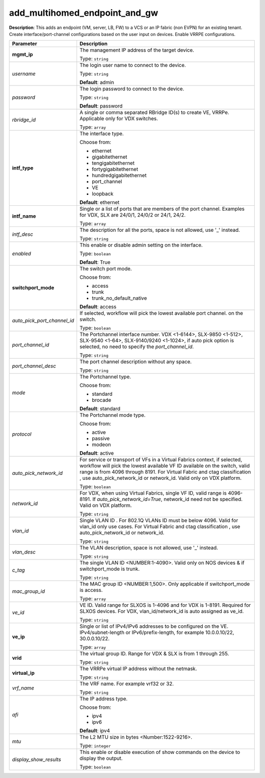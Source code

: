 .. NOTE: This file has been generated automatically, don't manually edit it

add_multihomed_endpoint_and_gw
~~~~~~~~~~~~~~~~~~~~~~~~~~~~~~

**Description**: This adds an endpoint (VM, server, LB, FW) to a VCS or an IP fabric (non EVPN) for an existing tenant. Create interface/port-channel configurations based on the user input on devices. Enable VRRPE configurations. 

.. table::

   ================================  ======================================================================
   Parameter                         Description
   ================================  ======================================================================
   **mgmt_ip**                       The management IP address of the target device.

                                     Type: ``string``
   *username*                        The login user name to connect to the device.

                                     Type: ``string``

                                     **Default**: admin
   *password*                        The login password to connect to the device.

                                     Type: ``string``

                                     **Default**: password
   *rbridge_id*                      A single or comma separated RBridge ID(s) to create VE, VRRPe. Applicable only for VDX switches.

                                     Type: ``array``
   **intf_type**                     The interface type.

                                     Choose from:

                                     - ethernet
                                     - gigabitethernet
                                     - tengigabitethernet
                                     - fortygigabitethernet
                                     - hundredgigabitethernet
                                     - port_channel
                                     - VE
                                     - loopback

                                     **Default**: ethernet
   **intf_name**                     Single or a list of ports that are members of the port channel. Examples for VDX, SLX are  24/0/1, 24/0/2 or 24/1, 24/2.

                                     Type: ``array``
   *intf_desc*                       The description for all the ports, space is not allowed, use '_' instead.

                                     Type: ``string``
   *enabled*                         This enable or disable admin setting on the interface.

                                     Type: ``boolean``

                                     **Default**: True
   **switchport_mode**               The switch port mode.

                                     Choose from:

                                     - access
                                     - trunk
                                     - trunk_no_default_native

                                     **Default**: access
   *auto_pick_port_channel_id*       If selected, workflow will pick the lowest available port channel. on the switch.

                                     Type: ``boolean``
   *port_channel_id*                 The Portchannel interface number. VDX <1-6144>, SLX-9850 <1-512>, SLX-9540 <1-64>, SLX-9140/9240 <1-1024>, if auto pick option is selected, no need to specify the `port_channel_id`.

                                     Type: ``string``
   *port_channel_desc*               The port channel description without any space.

                                     Type: ``string``
   *mode*                            The Portchannel type.

                                     Choose from:

                                     - standard
                                     - brocade

                                     **Default**: standard
   *protocol*                        The Portchannel mode type.

                                     Choose from:

                                     - active
                                     - passive
                                     - modeon

                                     **Default**: active
   *auto_pick_network_id*            For service or transport of VFs in a Virtual Fabrics context, if selected, workflow will pick the lowest available VF ID available on the switch, valid range is from 4096 through 8191. For Virtual Fabric and ctag classification , use auto_pick_network_id or network_id. Valid only on VDX platform.

                                     Type: ``boolean``
   *network_id*                      For VDX, when using Virtual Fabrics, single VF ID, valid range is 4096-8191. If `auto_pick_network_id=True`, network_id need not be specified. Valid on VDX platform.

                                     Type: ``string``
   *vlan_id*                         Single VLAN ID . For 802.1Q VLANs ID must be below 4096. Valid for vlan_id only use cases. For Virtual Fabric and ctag classification , use auto_pick_network_id or network_id.

                                     Type: ``string``
   *vlan_desc*                       The VLAN description, space is not allowed, use '_' instead.

                                     Type: ``string``
   *c_tag*                           The single VLAN ID <NUMBER:1-4090>. Valid only on NOS devices & if switchport_mode is trunk.

                                     Type: ``string``
   *mac_group_id*                    The MAC group ID <NUMBER:1,500>. Only applicable if switchport_mode is access.

                                     Type: ``array``
   *ve_id*                           VE ID. Valid range for SLXOS is 1-4096 and for VDX is 1-8191. Required for SLXOS devices. For VDX, vlan_id/network_id is auto assigned as ve_id.

                                     Type: ``string``
   **ve_ip**                         Single or list of IPv4/IPv6 addresses to be configured on the VE. IPv4/subnet-length or IPv6/prefix-length, for example 10.0.0.10/22, 30.0.0.10/22.

                                     Type: ``array``
   **vrid**                          The virtual group ID. Range for VDX & SLX is from 1 through 255.

                                     Type: ``string``
   **virtual_ip**                    The VRRPe virtual IP address without the netmask.

                                     Type: ``string``
   *vrf_name*                        The VRF name. For example vrf32 or 32.

                                     Type: ``string``
   *afi*                             The IP address type.

                                     Choose from:

                                     - ipv4
                                     - ipv6

                                     **Default**: ipv4
   *mtu*                             The L2 MTU size in bytes <Number:1522-9216>.

                                     Type: ``integer``
   *display_show_results*            This enable or disable execution of show commands on the device to display the output.

                                     Type: ``boolean``
   ================================  ======================================================================

